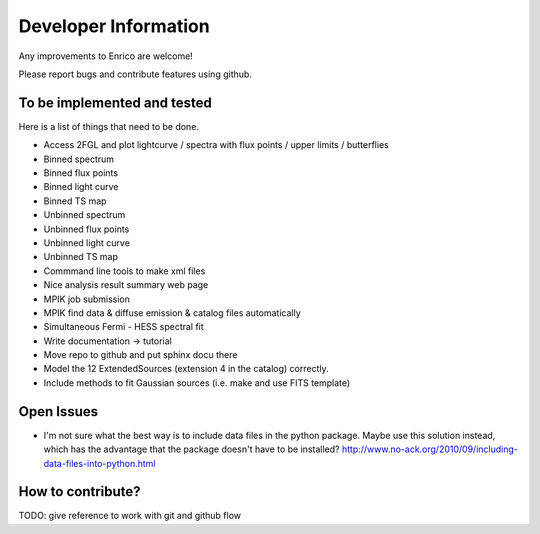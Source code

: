 .. _developer:

Developer Information
=====================

Any improvements to Enrico are welcome!

Please report bugs and contribute features using github.

To be implemented and tested
----------------------------

Here is a list of things that need to be done.

* Access 2FGL and plot lightcurve / spectra with 
  flux points / upper limits / butterflies
* Binned spectrum
* Binned flux points
* Binned light curve
* Binned TS map
* Unbinned spectrum
* Unbinned flux points
* Unbinned light curve
* Unbinned TS map
* Commmand line tools to make xml files
* Nice analysis result summary web page
* MPIK job submission
* MPIK find data & diffuse emission & catalog files automatically
* Simultaneous Fermi - HESS spectral fit
* Write documentation -> tutorial
* Move repo to github and put sphinx docu there
* Model the 12 ExtendedSources (extension 4 in the catalog) correctly.
* Include methods to fit Gaussian sources (i.e. make and use FITS template)

Open Issues
-----------

* I'm not sure what the best way is to include data files in
  the python package.
  Maybe use this solution instead, which has the advantage
  that the package doesn't have to be installed?
  http://www.no-ack.org/2010/09/including-data-files-into-python.html

How to contribute?
------------------
  
TODO: give reference to work with git and github flow
  